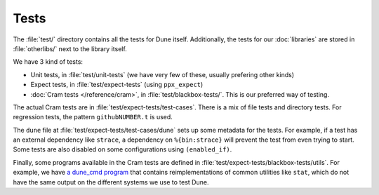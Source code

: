 Tests
=====

The :file:`test/` directory contains all the tests for Dune itself. Additionally,
the tests for our :doc:`libraries` are stored in :file:`otherlibs/` next to the
library itself.

We have 3 kind of tests:

- Unit tests, in :file:`test/unit-tests` (we have very few of these, usually
  prefering other kinds)
- Expect tests, in :file:`test/expect-tests` (using ``ppx_expect``)
- :doc:`Cram tests </reference/cram>`, in :file:`test/blackbox-tests/`. This is
  our preferred way of testing.

The actual Cram tests are in :file:`test/expect-tests/test-cases`. There is a
mix of file tests and directory tests. For regression tests, the pattern
``githubNUMBER.t`` is used.

The ``dune`` file at :file:`test/expect-tests/test-cases/dune` sets up some
metadata for the tests. For example, if a test has an external dependency like
``strace``, a dependency on ``%{bin:strace}`` will prevent the test from even
trying to start. Some tests are also disabled on some configurations using
``(enabled_if)``.

Finally, some programs available in the Cram tests are defined in
:file:`test/expect-tests/blackbox-tests/utils`. For example, we have `a
dune_cmd program
<https://github.com/ocaml/dune/blob/3.15.0/test/blackbox-tests/utils/dune_cmd.ml>`_
that contains reimplementations of common utilities like ``stat``, which do not
have the same output on the different systems we use to test Dune.

.. seealso:: :doc:`/hacking`
